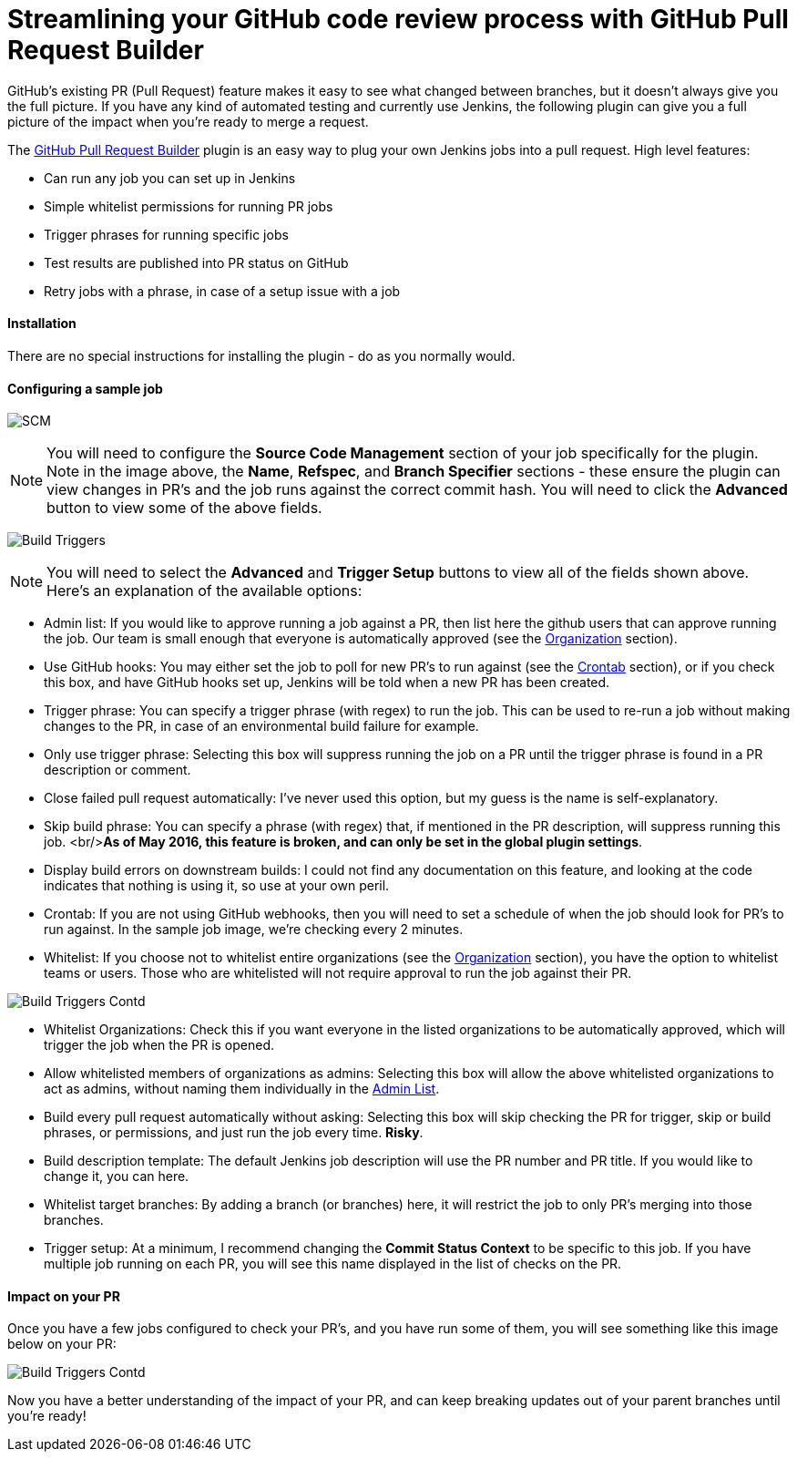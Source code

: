 = Streamlining your GitHub code review process with GitHub Pull Request Builder

:hp-image: github-status.png
:published_at: 2016-04-22

GitHub's existing PR (Pull Request) feature makes it easy to see what changed between branches,
but it doesn't always give you the full picture. If you have any kind of automated testing and 
currently use Jenkins, the following plugin can give you a full picture of the impact when you're ready to
merge a request.

The https://wiki.jenkins-ci.org/display/JENKINS/GitHub+pull+request+builder+plugin[GitHub Pull Request Builder] plugin
is an easy way to plug your own Jenkins jobs into a pull request. High level features:

- Can run any job you can set up in Jenkins
- Simple whitelist permissions for running PR jobs
- Trigger phrases for running specific jobs
- Test results are published into PR status on GitHub
- Retry jobs with a phrase, in case of a setup issue with a job

#### Installation
There are no special instructions for installing the plugin - do as you normally would.

#### Configuring a sample job

image:github-pull-request-builder-sample-job1.png[SCM]

NOTE: You will need to configure the *Source Code Management* section of your job specifically for the plugin. 
Note in the image above, the *Name*, *Refspec*, and *Branch Specifier* sections - these ensure the plugin can view changes in PR's
and the job runs against the correct commit hash. You will need to click the *Advanced* button to view some of the above fields.


image:github-pull-request-builder-sample-job2.png[Build Triggers]

NOTE: You will need to select the *Advanced* and *Trigger Setup* buttons to view all of the fields shown above. Here's an explanation
of the available options:

- anchor:Admin-List[]Admin list: If you would like to approve running a job against a PR, then list here the github users that can approve running the job.
Our team is small enough that everyone is automatically approved (see the link:#Organization[Organization] section).
- anchor:GitHub-Hook[]Use GitHub hooks: You may either set the job to poll for new PR's to run against (see the link:#Crontab[Crontab] section),
or if you check this box, and have GitHub hooks set up, Jenkins will be told when a new PR has been created.
- anchor:Trigger-Phrase[]Trigger phrase: You can specify a trigger phrase (with regex) to run the job. This can be used to re-run
a job without making changes to the PR, in case of an environmental build failure for example.
- anchor:Only-Use-Trigger-Phrase[]Only use trigger phrase: Selecting this box will suppress running the job on a PR until the
trigger phrase is found in a PR description or comment.
- anchor:Close-Failed[]Close failed pull request automatically: I've never used this option, but my guess is the name is 
self-explanatory.
- anchor:Skip-Build-Phrase[]Skip build phrase: You can specify a phrase (with regex) that, if mentioned in the PR description,
will suppress running this job. <br/>**As of May 2016, this feature is broken, and can only be set in the global plugin settings**.
- anchor:Display-Build-Errors[]Display build errors on downstream builds: I could not find any documentation on this feature, and 
looking at the code indicates that nothing is using it, so use at your own peril.
- anchor:Crontab[]Crontab: If you are not using GitHub webhooks, then you will need to set a schedule of when the job should
look for PR's to run against. In the sample job image, we're checking every 2 minutes.
- anchor:Whitelist[]Whitelist: If you choose not to whitelist entire organizations (see the link:#Organization[Organization] section), 
you have the option to whitelist teams or users. Those who are whitelisted will not require approval to run the job against their PR.

image:github-pull-request-builder-sample-job3.png[Build Triggers Contd]

- anchor:Organization[]Whitelist Organizations: Check this if you want everyone in the listed organizations
to be automatically approved, which will trigger the job when the PR is opened.
- anchor:Allow-Whitelist-Admins[]Allow whitelisted members of organizations as admins: Selecting this box will allow the above
whitelisted organizations to act as admins, without naming them individually in the link:#Admin-List[Admin List].
- anchor:Build-Every-Pull-Request[]Build every pull request automatically without asking: Selecting this box will skip checking the PR
for trigger, skip or build phrases, or permissions, and just run the job every time. **Risky**.
- anchor:Build-Description[]Build description template: The default Jenkins job description will use the PR number and PR title.
If you would like to change it, you can here.
- anchor:Whitelist-Branches[]Whitelist target branches: By adding a branch (or branches) here, it will restrict the job to only
PR's merging into those branches.
- anchor:Trigger-Setup[]Trigger setup: At a minimum, I recommend changing the *Commit Status Context* to be specific to this job. 
If you have multiple job running on each PR, you will see this name displayed in the list of checks on the PR.

#### Impact on your PR
Once you have a few jobs configured to check your PR's, and you have run some of them, you will see something like this image
below on your PR:

image:github-pull-request-builder-sample-job4.png[Build Triggers Contd]

Now you have a better understanding of the impact of your PR, and can keep breaking updates out of your parent branches until you're ready!